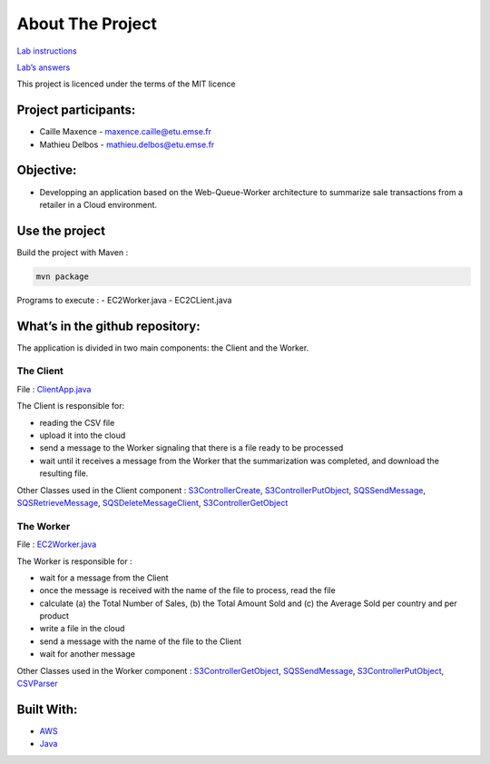 .. raw:: html

   <!-- ABOUT THE PROJECT -->

About The Project
=================

`Lab
instructions <https://gnardin.pages.emse.fr/website/cloud/2021Fall/lab/lab3.html>`__

`Lab’s
answers <https://github.com/maxant38/aws-cloud-lab3/blob/master/questions.md>`__

This project is licenced under the terms of the MIT licence

Project participants:
---------------------

-  Caille Maxence - maxence.caille@etu.emse.fr
-  Mathieu Delbos - mathieu.delbos@etu.emse.fr

Objective:
----------

-  Developping an application based on the Web-Queue-Worker architecture
   to summarize sale transactions from a retailer in a Cloud
   environment.

Use the project
---------------

Build the project with Maven :

.. code:: bash

   mvn package

Programs to execute : - EC2Worker.java - EC2CLient.java

What’s in the github repository:
--------------------------------

The application is divided in two main components: the Client and the
Worker.

The Client
~~~~~~~~~~

File :
`ClientApp.java <https://github.com/maxant38/aws-cloud-lab3/blob/master/src/main/java/emse/EC2Worker.java>`__

The Client is responsible for:

-  reading the CSV file

-  upload it into the cloud

-  send a message to the Worker signaling that there is a file ready to
   be processed

-  wait until it receives a message from the Worker that the
   summarization was completed, and download the resulting file.

Other Classes used in the Client component :
`S3ControllerCreate <https://github.com/maxant38/aws-cloud-lab3/blob/master/src/main/java/emse/S3ControllerCreate.java>`__,
`S3ControllerPutObject <https://github.com/maxant38/aws-cloud-lab3/blob/master/src/main/java/emse/S3ControllerCreate.java>`__,
`SQSSendMessage <https://github.com/maxant38/aws-cloud-lab3/blob/master/src/main/java/emse/SQSSendMessage.java>`__,
`SQSRetrieveMessage <https://github.com/maxant38/aws-cloud-lab3/blob/master/src/main/java/emse/SQSRetrieveMessage.java>`__,
`SQSDeleteMessageClient <https://github.com/maxant38/aws-cloud-lab3/blob/master/src/main/java/emse/SQSDeleteMessageClient.java>`__,
`S3ControllerGetObject <https://github.com/maxant38/aws-cloud-lab3/blob/master/src/main/java/emse/S3ControllerPutObject.java>`__

The Worker
~~~~~~~~~~

File :
`EC2Worker.java <https://github.com/maxant38/aws-cloud-lab3/blob/master/src/main/java/emse/EC2Worker.java>`__

The Worker is responsible for :

-  wait for a message from the Client

-  once the message is received with the name of the file to process,
   read the file

-  calculate (a) the Total Number of Sales, (b) the Total Amount Sold
   and (c) the Average Sold per country and per product

-  write a file in the cloud

-  send a message with the name of the file to the Client

-  wait for another message

Other Classes used in the Worker component :
`S3ControllerGetObject <https://github.com/maxant38/aws-cloud-lab3/blob/master/src/main/java/emse/S3ControllerPutObject.java>`__,
`SQSSendMessage <https://github.com/maxant38/aws-cloud-lab3/blob/master/src/main/java/emse/SQSSendMessage.java>`__,
`S3ControllerPutObject <https://github.com/maxant38/aws-cloud-lab3/blob/master/src/main/java/emse/S3ControllerCreate.java>`__,
`CSVParser <https://github.com/maxant38/aws-cloud-lab3/blob/master/src/main/java/emse/CSVParser.java>`__

Built With:
-----------

-  `AWS <https://aws.amazon.com/fr/>`__
-  `Java <https://www.java.com/fr/>`__
